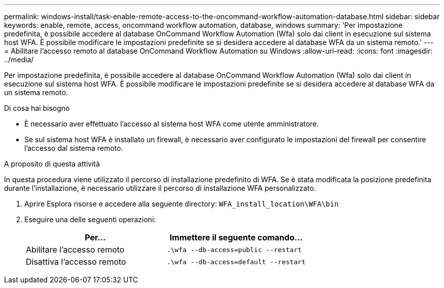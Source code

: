 ---
permalink: windows-install/task-enable-remote-access-to-the-oncommand-workflow-automation-database.html 
sidebar: sidebar 
keywords: enable, remote, access, oncommand workflow automation, database, windows 
summary: 'Per impostazione predefinita, è possibile accedere al database OnCommand Workflow Automation (Wfa) solo dai client in esecuzione sul sistema host WFA. È possibile modificare le impostazioni predefinite se si desidera accedere al database WFA da un sistema remoto.' 
---
= Abilitare l'accesso remoto al database OnCommand Workflow Automation su Windows
:allow-uri-read: 
:icons: font
:imagesdir: ../media/


[role="lead"]
Per impostazione predefinita, è possibile accedere al database OnCommand Workflow Automation (Wfa) solo dai client in esecuzione sul sistema host WFA. È possibile modificare le impostazioni predefinite se si desidera accedere al database WFA da un sistema remoto.

.Di cosa hai bisogno
* È necessario aver effettuato l'accesso al sistema host WFA come utente amministratore.
* Se sul sistema host WFA è installato un firewall, è necessario aver configurato le impostazioni del firewall per consentire l'accesso dal sistema remoto.


.A proposito di questa attività
In questa procedura viene utilizzato il percorso di installazione predefinito di WFA. Se è stata modificata la posizione predefinita durante l'installazione, è necessario utilizzare il percorso di installazione WFA personalizzato.

. Aprire Esplora risorse e accedere alla seguente directory: `WFA_install_location\WFA\bin`
. Eseguire una delle seguenti operazioni:
+
[cols="2*"]
|===
| Per... | Immettere il seguente comando... 


 a| 
Abilitare l'accesso remoto
 a| 
`.\wfa --db-access=public --restart`



 a| 
Disattiva l'accesso remoto
 a| 
`.\wfa --db-access=default --restart`

|===

